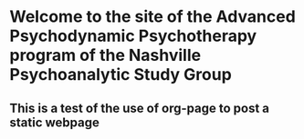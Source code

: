 
* Welcome to the site of the Advanced Psychodynamic Psychotherapy program of the Nashville Psychoanalytic Study Group

** This is a test of the use of org-page to post a static webpage
